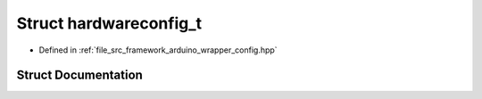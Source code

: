 .. _exhale_struct_structhardwareconfig__t:

Struct hardwareconfig_t
=======================

- Defined in :ref:`file_src_framework_arduino_wrapper_config.hpp`


Struct Documentation
--------------------


.. doxygenstruct:: hardwareconfig_t
   :members:
   :protected-members:
   :undoc-members: